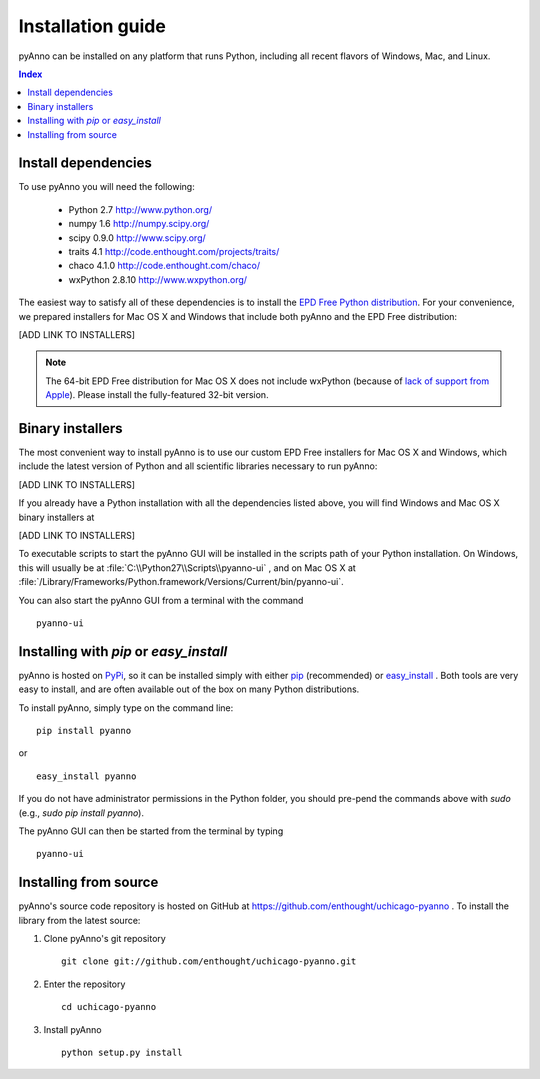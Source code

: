 Installation guide
==================

pyAnno can be installed on any platform that runs Python, including
all recent flavors of Windows, Mac, and Linux.

.. contents:: Index

Install dependencies
--------------------

To use pyAnno you will need the following:

   - Python 2.7
     http://www.python.org/

   - numpy 1.6
     http://numpy.scipy.org/

   - scipy 0.9.0
     http://www.scipy.org/

   - traits 4.1
     http://code.enthought.com/projects/traits/

   - chaco 4.1.0
     http://code.enthought.com/chaco/

   - wxPython 2.8.10
     http://www.wxpython.org/

The easiest way to satisfy all of these dependencies is to install the
`EPD Free Python distribution <http://enthought.com/products/epd_free.php>`_.
For your convenience, we prepared installers for Mac OS X and Windows
that include both pyAnno and the EPD Free distribution:

[ADD LINK TO INSTALLERS]

.. note::

    The 64-bit EPD Free distribution for Mac OS X does not include
    wxPython (because of `lack of support from Apple
    <http://enthought.com/products/epdfaq.php#mac>`_). Please install the
    fully-featured 32-bit version.


.. _binary_installers:

Binary installers
-----------------

The most convenient way to install pyAnno is to use our custom
EPD Free installers for Mac OS X and Windows, which include the latest
version of Python and all scientific libraries necessary to run pyAnno:

[ADD LINK TO INSTALLERS]


If you already have a Python installation with all the dependencies listed
above, you will find Windows and Mac OS X binary installers at

[ADD LINK TO INSTALLERS]

To executable scripts to start the pyAnno GUI will be installed in the
scripts path of your Python installation. On Windows, this will usually be at
:file:`C:\\Python27\\Scripts\\pyanno-ui` , and on Mac OS X at
:file:`/Library/Frameworks/Python.framework/Versions/Current/bin/pyanno-ui`.

You can also start the pyAnno GUI from a terminal with the command ::

   pyanno-ui


Installing with `pip` or `easy_install`
---------------------------------------

pyAnno is hosted on PyPi_, so it can be installed simply with either
pip_ (recommended) or easy_install_ . Both tools are very easy to install,
and are often available out of the box on many Python distributions.

To install pyAnno, simply type on the command line:

::

   pip install pyanno

or

::

   easy_install pyanno

If you do not have administrator permissions in the Python folder,
you should pre-pend the commands above with `sudo` (e.g.,
`sudo pip install pyanno`).

The pyAnno GUI can then be started from the terminal by typing ::

   pyanno-ui


Installing from source
----------------------

pyAnno's source code repository is hosted on GitHub at
https://github.com/enthought/uchicago-pyanno . To install the library
from the latest source:

1. Clone pyAnno's git repository ::

    git clone git://github.com/enthought/uchicago-pyanno.git

2. Enter the repository ::

    cd uchicago-pyanno

3. Install pyAnno ::

    python setup.py install


.. _PyPi: http://pypi.python.org/pypi
.. _pip: http://www.pip-installer.org/en/latest/index.html
.. _easy_install: http://peak.telecommunity.com/DevCenter/EasyInstall.html
